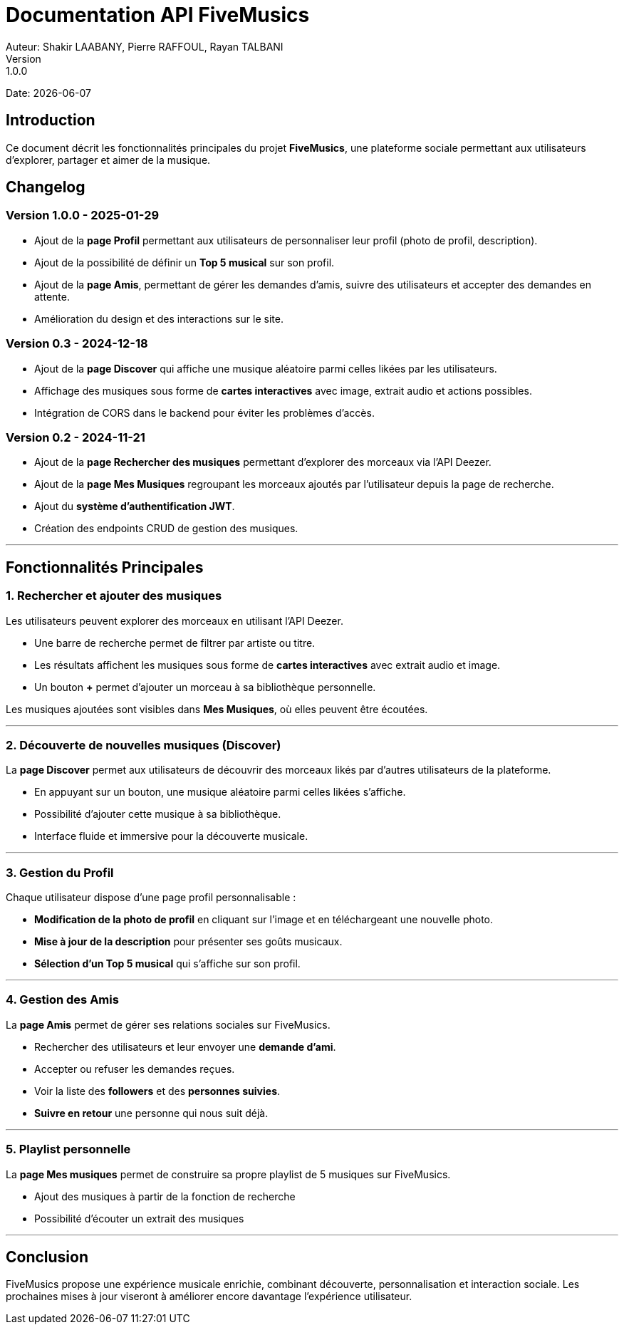 = Documentation API FiveMusics
Auteur: Shakir LAABANY, Pierre RAFFOUL, Rayan TALBANI
Version: 1.0.0
Date: {docdate}

== Introduction

Ce document décrit les fonctionnalités principales du projet *FiveMusics*, une plateforme sociale permettant aux utilisateurs d'explorer, partager et aimer de la musique.

== Changelog

=== *Version 1.0.0 - 2025-01-29*

- Ajout de la *page Profil* permettant aux utilisateurs de personnaliser leur profil (photo de profil, description).
- Ajout de la possibilité de définir un *Top 5 musical* sur son profil.
- Ajout de la *page Amis*, permettant de gérer les demandes d'amis, suivre des utilisateurs et accepter des demandes en attente.
- Amélioration du design et des interactions sur le site.

=== *Version 0.3 - 2024-12-18*

- Ajout de la *page Discover* qui affiche une musique aléatoire parmi celles likées par les utilisateurs.
- Affichage des musiques sous forme de *cartes interactives* avec image, extrait audio et actions possibles.
- Intégration de CORS dans le backend pour éviter les problèmes d’accès.

=== *Version 0.2 - 2024-11-21*

- Ajout de la *page Rechercher des musiques* permettant d'explorer des morceaux via l'API Deezer.
- Ajout de la *page Mes Musiques* regroupant les morceaux ajoutés par l'utilisateur depuis la page de recherche.
- Ajout du *système d'authentification JWT*.
- Création des endpoints CRUD de gestion des musiques.

---

== Fonctionnalités Principales

=== 1. *Rechercher et ajouter des musiques*

Les utilisateurs peuvent explorer des morceaux en utilisant l’API Deezer.

- Une barre de recherche permet de filtrer par artiste ou titre.
- Les résultats affichent les musiques sous forme de *cartes interactives* avec extrait audio et image.
- Un bouton *+* permet d'ajouter un morceau à sa bibliothèque personnelle.

Les musiques ajoutées sont visibles dans *Mes Musiques*, où elles peuvent être écoutées.

---

=== 2. *Découverte de nouvelles musiques (Discover)*

La *page Discover* permet aux utilisateurs de découvrir des morceaux likés par d'autres utilisateurs de la plateforme.

- En appuyant sur un bouton, une musique aléatoire parmi celles likées s'affiche.
- Possibilité d'ajouter cette musique à sa bibliothèque.
- Interface fluide et immersive pour la découverte musicale.

---

=== 3. *Gestion du Profil*

Chaque utilisateur dispose d’une page profil personnalisable :

- *Modification de la photo de profil* en cliquant sur l’image et en téléchargeant une nouvelle photo.
- *Mise à jour de la description* pour présenter ses goûts musicaux.
- *Sélection d’un Top 5 musical* qui s'affiche sur son profil.

---

=== 4. *Gestion des Amis*

La *page Amis* permet de gérer ses relations sociales sur FiveMusics.

- Rechercher des utilisateurs et leur envoyer une *demande d’ami*.
- Accepter ou refuser les demandes reçues.
- Voir la liste des *followers* et des *personnes suivies*.
- *Suivre en retour* une personne qui nous suit déjà.

---

=== 5. Playlist personnelle

La *page Mes musiques* permet de construire sa propre playlist de 5 musiques sur FiveMusics.

- Ajout des musiques à partir de la fonction de recherche
- Possibilité d’écouter un extrait des musiques

---

== Conclusion

FiveMusics propose une expérience musicale enrichie, combinant découverte, personnalisation et interaction sociale. Les prochaines mises à jour viseront à améliorer encore davantage l'expérience utilisateur.
